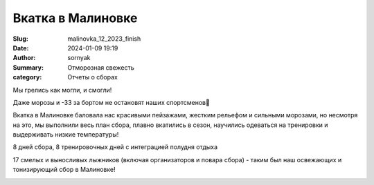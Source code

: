 Вкатка в Малиновке
###########################

:Slug: malinovka_12_2023_finish
:Date: 2024-01-09 19:19
:Author: sornyak
:Summary: Отморозная свежесть
:category: Отчеты о сборах


Мы грелись как могли, и смогли!

.. image:: /images/malinovka/2023/finish/1.jpg


Даже морозы и -33 за бортом не остановят наших спортсменов🥶

Вкатка в Малиновке баловала нас красивыми пейзажами, жестким рельефом и сильными морозами,
но несмотря на это, мы выполнили весь план сбора, плавно вкатились в сезон,
научились одеваться на тренировки и выдерживать низкие температуры!

8 дней сбора, 8 тренировочных дней с интеграцией полудня отдыха

17 смелых и выносливых лыжников (включая организаторов и повара сбора)
- таким был наш освежающих и тонизирующий сбор в Малиновке!


.. image:: /images/malinovka/2023/finish/2.jpg

.. image:: /images/malinovka/2023/finish/3.jpg

.. image:: /images/malinovka/2023/finish/4.jpg

